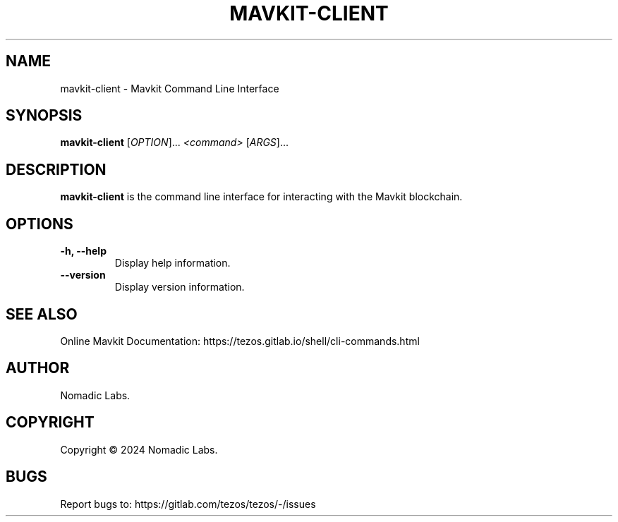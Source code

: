 .TH MAVKIT-CLIENT 1 "January 2024" "Mavkit Client Manual"

.SH NAME
mavkit-client \- Mavkit Command Line Interface

.SH SYNOPSIS
.B mavkit-client
[\fIOPTION\fR]... \fI<command>\fR [\fIARGS\fR]...

.SH DESCRIPTION
.B mavkit-client
is the command line interface for interacting with the Mavkit blockchain.

.SH OPTIONS
.TP
.B \-h, \-\-help
Display help information.

.TP
.B \-\-version
Display version information.

.SH SEE ALSO
Online Mavkit Documentation: https://tezos.gitlab.io/shell/cli-commands.html

.SH AUTHOR
Nomadic Labs.

.SH COPYRIGHT
Copyright \(co 2024 Nomadic Labs.

.SH BUGS
Report bugs to: https://gitlab.com/tezos/tezos/-/issues
